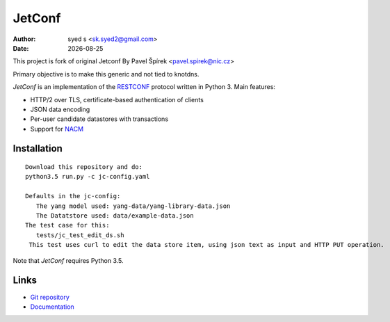 .. |date| date::

*******
JetConf 
*******
:Author: syed s <sk.syed2@gmail.com>
:Date: |date|

This project is fork of original Jetconf 
By Pavel Špírek <pavel.spirek@nic.cz>

Primary objective is to make this generic and not tied to knotdns.

*JetConf* is an implementation of the RESTCONF_ protocol written in
Python 3. Main features:

* HTTP/2 over TLS, certificate-based authentication of clients

* JSON data encoding

* Per-user candidate datastores with transactions

* Support for NACM_

Installation
============

::

   Download this repository and do:
   python3.5 run.py -c jc-config.yaml
   
   Defaults in the jc-config:
      The yang model used: yang-data/yang-library-data.json
      The Datatstore used: data/example-data.json
   The test case for this:
      tests/jc_test_edit_ds.sh
    This test uses curl to edit the data store item, using json text as input and HTTP PUT operation.
Note that *JetConf* requires Python 3.5.

Links
=====

* `Git repository`_

* `Documentation`_

.. _RESTCONF: https://tools.ietf.org/html/draft-ietf-netconf-restconf-18
.. _NACM: https://datatracker.ietf.org/doc/rfc6536/
.. _Git repository: https://github.com/CZ-NIC/jetconf
.. _Documentation: https://gitlab.labs.nic.cz/labs/jetconf/wikis/home

